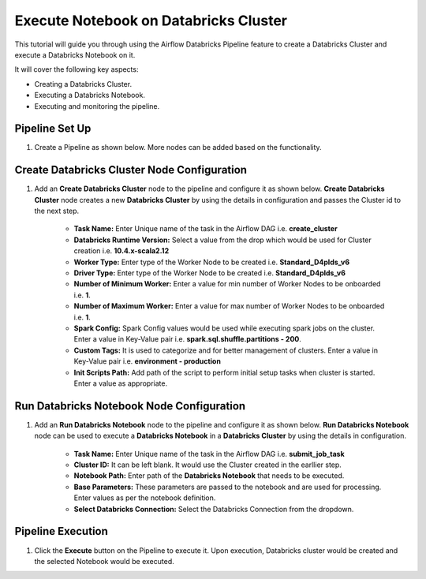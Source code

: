 Execute Notebook on Databricks Cluster
=================================

This tutorial will guide you through using the Airflow Databricks Pipeline feature to create a Databricks Cluster and execute a Databricks Notebook on it.

It will cover the following key aspects:

* Creating a Databricks Cluster.
* Executing a Databricks Notebook.
* Executing and monitoring the pipeline.

Pipeline Set Up
^^^^^^^^^^^^^^^^^^^^^^^^

#. Create a Pipeline as shown below. More nodes can be added based on the functionality.

   .. figure:: ../../_assets/tutorials/pipeline/dbpl-execnotebk-pipeline.png
      :alt: Pipeline Tutorials
      :width: 70%

Create Databricks Cluster Node Configuration
^^^^^^^^^^^^^^^^^^^^^^^^

#. Add an **Create Databricks Cluster** node to the pipeline and configure it as shown below. **Create Databricks Cluster** node creates a new **Databricks Cluster** by using the details in configuration and passes the Cluster id to the next step.

	.. figure:: ../../_assets/user-guide/pipeline/create-db-cluster.png
	   :alt: Pipeline
	   :width: 70%
   
	.. figure:: ../../_assets/user-guide/pipeline/create-db-cluster2.png
	   :alt: Pipeline
	   :width: 70%

	*   **Task Name:** Enter Unique name of the task in the Airflow DAG i.e. **create_cluster**
	*   **Databricks Runtime Version:** Select a value from the drop which would be used for Cluster creation i.e. **10.4.x-scala2.12**
	*   **Worker Type:** Enter type of the Worker Node to be created i.e. **Standard_D4plds_v6**
	*   **Driver Type:** Enter type of the Worker Node to be created i.e. **Standard_D4plds_v6**
	*   **Number of Minimum Worker:** Enter a value for min number of Worker Nodes to be onboarded i.e. **1**.
	*   **Number of Maximum Worker:** Enter a value for max number of Worker Nodes to be onboarded i.e. **1**.
	*   **Spark Config:** Spark Config values would be used while executing spark jobs on the cluster. Enter a value in Key-Value pair i.e. **spark.sql.shuffle.partitions - 200**.
	*   **Custom Tags:** It is used to categorize and for better management of clusters. Enter a value in Key-Value pair i.e. **environment - production**
	*   **Init Scripts Path:** Add path of the script to perform initial setup tasks when cluster is started. Enter a value as appropriate.

Run Databricks Notebook Node Configuration
^^^^^^^^^^^^^^^^^^^^^^^^

#. Add an **Run Databricks Notebook** node to the pipeline and configure it as shown below. **Run Databricks Notebook** node can be used to execute a **Databricks Notebook** in a **Databricks Cluster** by using the details in configuration.

	.. figure:: ../../_assets/user-guide/pipeline/create-db-runnotebook.png
	   :alt: Pipeline
	   :width: 70%
   
	*   **Task Name:** Enter Unique name of the task in the Airflow DAG i.e. **submit_job_task**
	*   **Cluster ID:** It can be left blank. It would use the Cluster created in the earllier step.
	*   **Notebook Path:** Enter path of the **Databricks Notebook** that needs to be executed.
	*   **Base Parameters:** These parameters are passed to the notebook and are used for processing. Enter values as per the notebook definition.
	*   **Select Databricks Connection:** Select the Databricks Connection from the dropdown.

Pipeline Execution
^^^^^^^^^^^^^^^^^^^^^^^^

#. Click the **Execute** button on the Pipeline to execute it. Upon execution, Databricks cluster would be created and the selected Notebook would be executed.
